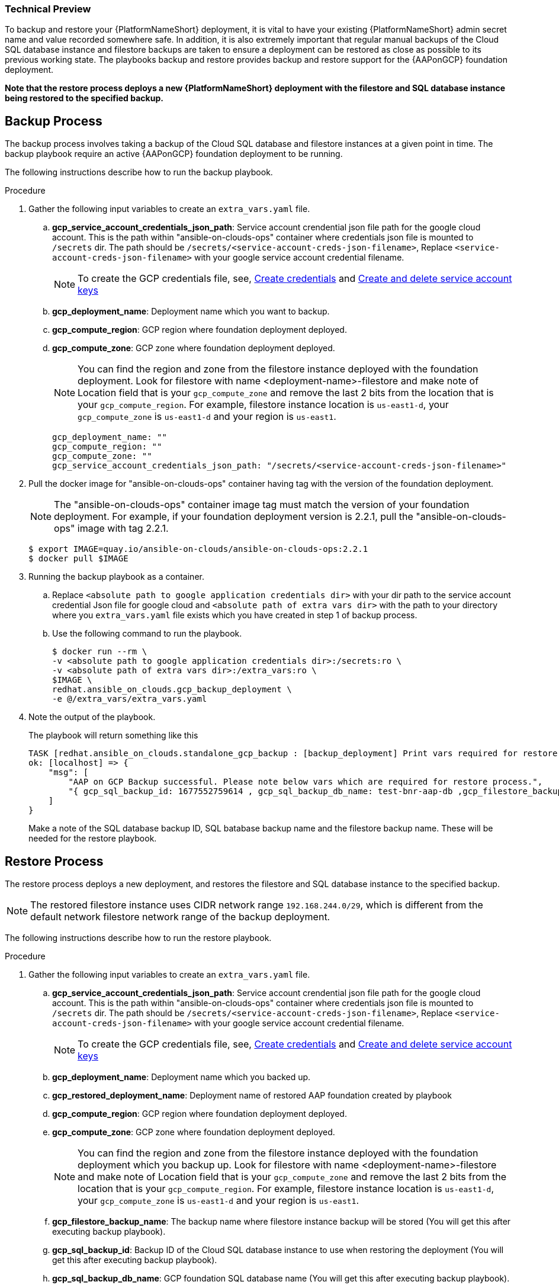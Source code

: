 [id="proc-aap-gcp-backup-and-restore"]

Technical Preview
~~~~~~~~~~~~~~~~~

To backup and restore your {PlatformNameShort} deployment, it is vital to have your existing {PlatformNameShort} admin secret name and value recorded somewhere safe. In addition, it is also extremely important that regular manual backups of the Cloud SQL database instance and filestore backups are taken to ensure a deployment can be restored as close as possible to its previous working state. The playbooks backup and restore provides backup and restore support for the {AAPonGCP} foundation deployment. 

*Note that the restore process deploys a new {PlatformNameShort} deployment with the filestore and SQL database instance being restored to the specified backup.*

== Backup Process

The backup process involves taking a backup of the Cloud SQL database and filestore instances at a given point in time.
The backup playbook require an active {AAPonGCP} foundation deployment to be running.

The following instructions describe how to run the backup playbook.

.Procedure
. Gather the following input variables to create an `extra_vars.yaml` file.
.. *gcp_service_account_credentials_json_path*: Service account crendential json file path for the google cloud account. This is the path within "ansible-on-clouds-ops" container where credentials json file is mounted to `/secrets` dir. The path should be `/secrets/<service-account-creds-json-filename>`, Replace `<service-account-creds-json-filename>` with your google service account credential filename.
+
[NOTE]
=====
To create the GCP credentials file, see, 
link:https://developers.google.com/workspace/guides/create-credentials[Create credentials] and 
link:https://cloud.google.com/iam/docs/keys-create-delete[Create and delete service account keys]
=====
+
.. *gcp_deployment_name*: Deployment name which you want to backup.
.. *gcp_compute_region*: GCP region where foundation deployment deployed.
.. *gcp_compute_zone*: GCP zone where foundation deployment deployed.
+
[NOTE]
=====
You can find the region and zone from the filestore instance deployed with the foundation deployment. Look for filestore with name <deployment-name>-filestore and make note of Location field that is your `gcp_compute_zone` and remove the last 2 bits from the location that is your `gcp_compute_region`. For example, filestore instance location is `us-east1-d`, your `gcp_compute_zone` is `us-east1-d` and your region is `us-east1`.
=====
+
[source,bash]
----
gcp_deployment_name: "" 
gcp_compute_region: ""
gcp_compute_zone: ""
gcp_service_account_credentials_json_path: "/secrets/<service-account-creds-json-filename>"
----
+
. Pull the docker image for "ansible-on-clouds-ops" container having tag with the version of the foundation deployment.
+
[NOTE]
=====  
The "ansible-on-clouds-ops" container image tag must match the version of your foundation deployment. For example, if your foundation deployment version is 2.2.1, pull the "ansible-on-clouds-ops" image with tag 2.2.1.
=====
+
[source,bash]
----
$ export IMAGE=quay.io/ansible-on-clouds/ansible-on-clouds-ops:2.2.1
$ docker pull $IMAGE
----
+
. Running the backup playbook as a container.
+
.. Replace `<absolute path to google application credentials dir>` with your dir path to the service account credential Json file for google cloud and `<absolute path of extra vars dir>` with the path to your directory where you `extra_vars.yaml` file exists which you have created in step 1 of backup process. 
+
.. Use the following command to run the playbook.
+
[source,bash]
----
$ docker run --rm \
-v <absolute path to google application credentials dir>:/secrets:ro \
-v <absolute path of extra vars dir>:/extra_vars:ro \
$IMAGE \
redhat.ansible_on_clouds.gcp_backup_deployment \
-e @/extra_vars/extra_vars.yaml
----
+
. Note the output of the playbook.
+
The playbook will return something like this
+
[source, bash]
----
TASK [redhat.ansible_on_clouds.standalone_gcp_backup : [backup_deployment] Print vars required for restore process] ***
ok: [localhost] => {
    "msg": [
        "AAP on GCP Backup successful. Please note below vars which are required for restore process.",
        "{ gcp_sql_backup_id: 1677552759614 , gcp_sql_backup_db_name: test-bnr-aap-db ,gcp_filestore_backup_name: test-bnr-filestore-iygs }"
    ]
}
----
+
Make a note of the SQL database backup ID, SQL batabase backup name and the filestore backup name. These will be needed for the restore playbook.
+



== Restore Process

The restore process deploys a new deployment, and restores the filestore and SQL database instance to the specified backup.

[NOTE]
=====
The restored filestore instance uses CIDR network range `192.168.244.0/29`, which is different from the default network filestore network range of the backup deployment.
=====

The following instructions describe how to run the restore playbook.

.Procedure
. Gather the following input variables to create an `extra_vars.yaml` file.
.. *gcp_service_account_credentials_json_path*: Service account crendential json file path for the google cloud account. This is the path within "ansible-on-clouds-ops" container where credentials json file is mounted to `/secrets` dir. The path should be `/secrets/<service-account-creds-json-filename>`, Replace `<service-account-creds-json-filename>` with your google service account credential filename.
+
[NOTE]
=====
To create the GCP credentials file, see, 
link:https://developers.google.com/workspace/guides/create-credentials[Create credentials] and 
link:https://cloud.google.com/iam/docs/keys-create-delete[Create and delete service account keys]
=====
+
.. *gcp_deployment_name*: Deployment name which you backed up.
.. *gcp_restored_deployment_name*: Deployment name of restored AAP foundation created by playbook
.. *gcp_compute_region*: GCP region where foundation deployment deployed.
.. *gcp_compute_zone*: GCP zone where foundation deployment deployed.
+
[NOTE]
=====
You can find the region and zone from the filestore instance deployed with the foundation deployment which you backup up. Look for filestore with name <deployment-name>-filestore and make note of Location field that is your `gcp_compute_zone` and remove the last 2 bits from the location that is your `gcp_compute_region`. For example, filestore instance location is `us-east1-d`, your `gcp_compute_zone` is `us-east1-d` and your region is `us-east1`.
=====
+
.. *gcp_filestore_backup_name*: The backup name where filestore instance backup will be stored (You will get this after executing backup playbook).
.. *gcp_sql_backup_id*: Backup ID of the Cloud SQL database instance to use when restoring the deployment (You will get this after executing backup playbook).
.. *gcp_sql_backup_db_name*: GCP foundation SQL database name (You will get this after executing backup playbook).
+
[source,bash]
----
gcp_deployment_name: ""
gcp_restored_deployment_name: ""
gcp_compute_region: ""
gcp_compute_zone: ""
gcp_service_account_credentials_json_path: "/secrets/<service-account-creds-json-filename>"
gcp_filestore_backup_name: ""
gcp_sql_backup_id: ""
gcp_sql_backup_db_name: ""
----
+
. Pull the docker image for "ansible-on-clouds-ops" container having tag with the version of the foundation deployment.
+
[NOTE]
=====
The "ansible-on-clouds-ops" container image tag should match with the version of your foundation deployment. For example, if your foundation deployment version is 2.2.1, pull the operational image with tag 2.2.1
=====
+
[source,bash]
----
$ export IMAGE=quay.io/ansible-on-clouds/ansible-on-clouds-ops:2.2.1
$ docker pull $IMAGE
----
+
. Running the restore playbook as a container.
+
.. Replace `<absolute path to google application credentials dir>` with your path to the service account credential Json file for google cloud and `<absolute path of extra vars dir>` with the path to your directory where you `extra_vars.yaml` file exists which you have created in step 1 of restore process. 
+
.. Use the following command to run the playbook.
+
[source,bash]
----
$ docker run --rm \
-v <absolute path to google application credentials dir>:/secrets:ro \
-v <absolute path of extra vars dir>:/extra_vars:ro \
$IMAGE \
redhat.ansible_on_clouds.gcp_restore_deployment \
-e @/extra_vars/extra_vars.yaml
----
+
. After successfully running the playbook, you should see a new restored deployment in GCP deployment. It can take 5-10 minutes for the deployment to finish and for all the containers to run.
+
[NOTE]
=====
Access to the restored deployment needs to be configured through either an external load balancer or VPN. When a connection method is configured you can log in to {PlatformName} {ControllerName} and {HubName} using your old deployment credentials. In addition, all job history, uploaded collections and other records should be in the same state as the restored deployment.
=====